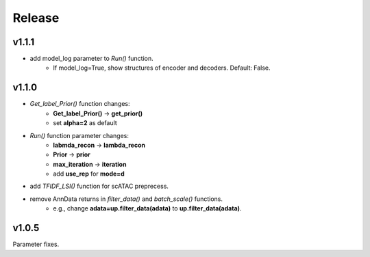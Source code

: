 Release
=======
v1.1.1
------
- add model_log parameter to *Run()* function. 
    + If model_log=True, show structures of encoder and decoders. Default: False.

v1.1.0
------
 
- *Get_label_Prior()* function changes: 
    + **Get_label_Prior()** -> **get_prior()**
    + set **alpha=2** as default
- *Run()* function parameter changes: 
    + **labmda_recon** -> **lambda_recon** 
    + **Prior** -> **prior**
    + **max_iteration** -> **iteration**
    + add **use_rep** for **mode=d**
- add *TFIDF_LSI()* function for scATAC preprecess.
- remove AnnData returns in *filter_data()* and *batch_scale()* functions.
    + e.g., change **adata=up.filter_data(adata)** to **up.filter_data(adata)**.

v1.0.5
------

Parameter fixes. 
